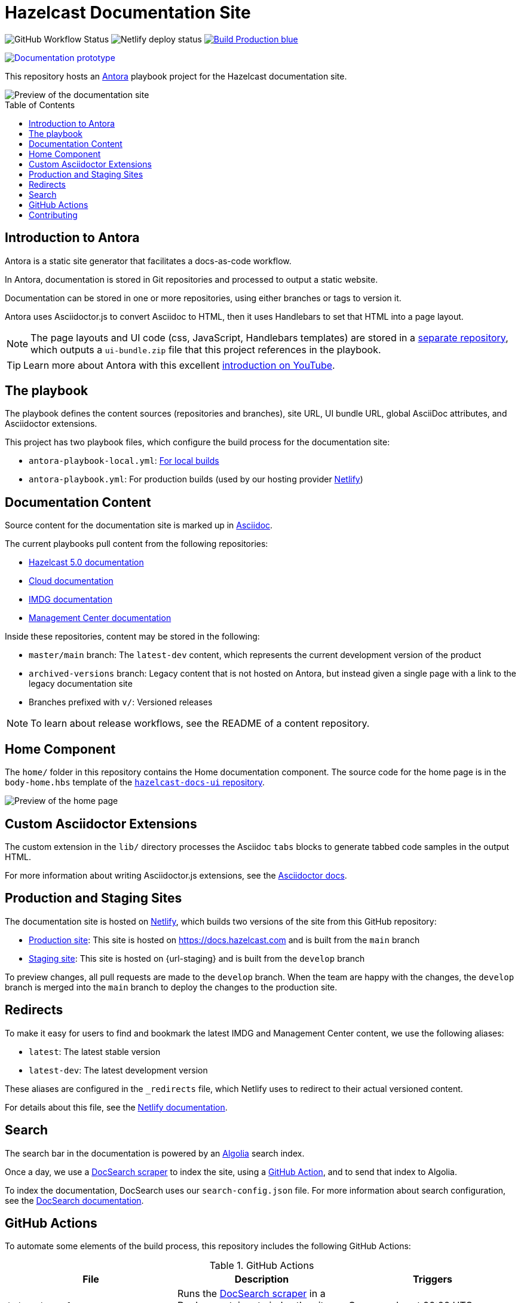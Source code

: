 = Hazelcast Documentation Site
:url-imdg-docs: https://github.com/hazelcast/imdg-docs
:url-mc-docs: https://github.com/hazelcast/management-center-docs
:url-hz-docs: https://github.com/hazelcast/hz-docs
:url-cloud-docs: https://github.com/hazelcast/cloud-docs
:url-antora: https://docs.antora.org/antora/2.3/
:url-docs-ui: https://github.com/hazelcast/hazelcast-docs-ui
:url-asciidoc-extensions: https://asciidoctor-docs.netlify.app/asciidoctor.js/latest/extend/extensions
:url-contributing: .github/CONTRIBUTING.adoc
:url-netlify: https://netlify.com
:url-netlify-docs: https://docs.netlify.com
:url-docsearch: https://docsearch.algolia.com/docs
:url-algolia: https://www.algolia.com/
:url-asciidoc: https://docs.asciidoctor.org/asciidoc/latest/
:url-github-docsearch-scraper: https://github.com/algolia/docsearch-scraper
:url-production: https://docs.hazelcast.com
:toc: preamble


image:https://img.shields.io/github/workflow/status/hazelcast/hazelcast-docs/Index%20site?label=Indexer[GitHub Workflow Status]
image:https://api.netlify.com/api/v1/badges/4e7593c9-5553-4732-99ee-aa3fd69cb765/deploy-status[Netlify deploy status]
image:https://img.shields.io/badge/Build-Production-blue[link="{url-production}"]
++++
<a href="https://develop--nifty-wozniak-71a44b.netlify.app/home/index.html" style="text-decoration:none;">
<img src="https://img.shields.io/badge/Build-Staging-yellow" alt="Documentation prototype">
</a>
++++


This repository hosts an {url-antora}[Antora] playbook project for the Hazelcast documentation site.

image::images/docs-preview.png[Preview of the documentation site]

== Introduction to Antora

Antora is a static site generator that facilitates a docs-as-code workflow.

In Antora, documentation is stored in Git repositories and processed to output a static website.

Documentation can be stored in one or more repositories, using either branches or tags to version it.

Antora uses Asciidoctor.js to convert Asciidoc to HTML, then it uses Handlebars to set that HTML into a page layout.

NOTE: The page layouts and UI code (css, JavaScript, Handlebars templates) are stored in a {url-docs-ui}[separate repository], which outputs a `ui-bundle.zip` file that this project references in the playbook.

TIP: Learn more about Antora with this excellent link:https://www.youtube.com/watch?v=BAJ8F7yQz64&t=4s[introduction on YouTube].

== The playbook

The playbook defines the content sources (repositories and branches), site URL, UI bundle URL, global AsciiDoc attributes, and Asciidoctor extensions.

This project has two playbook files, which configure the build process for the documentation site:

- `antora-playbook-local.yml`: link:{url-contributing}#local-builds[For local builds]
- `antora-playbook.yml`: For production builds (used by our hosting provider link:{url-netlify}[Netlify])

== Documentation Content

Source content for the documentation site is marked up in link:{url-asciidoc}[Asciidoc].

The current playbooks pull content from the following repositories:

- link:{url-hz-docs}[Hazelcast 5.0 documentation]
- link:{url-cloud-docs}[Cloud documentation]
- link:{url-imdg-docs}[IMDG documentation]
- link:{url-mc-docs}[Management Center documentation]

Inside these repositories, content may be stored in the following:

- `master/main` branch: The `latest-dev` content, which represents the current development version of the product
- `archived-versions` branch: Legacy content that is not hosted on Antora, but instead given a single page with a link to the legacy documentation site
- Branches prefixed with `v/`: Versioned releases

NOTE: To learn about release workflows, see the README of a content repository.

[[home]]
== Home Component

The `home/` folder in this repository contains the Home documentation component. The source code for the home page is in the `body-home.hbs` template of the link:{url-docs-ui}[`hazelcast-docs-ui` repository].

image::images/home-page.png[Preview of the home page]

== Custom Asciidoctor Extensions

The custom extension in the `lib/` directory processes the Asciidoc `tabs` blocks to generate tabbed code samples in the output HTML.

For more information about writing Asciidoctor.js extensions, see the {url-asciidoc-extensions}[Asciidoctor docs].

== Production and Staging Sites

The documentation site is hosted on link:{url-netlify}[Netlify], which builds two versions of the site from this GitHub repository:

- link:{url-production}[Production site]: This site is hosted on {url-production} and is built from the `main` branch
- link:{url-staging}[Staging site]: This site is hosted on {url-staging} and is built from the `develop` branch

To preview changes, all pull requests are made to the `develop` branch. When the team are happy with the changes, the `develop` branch is merged into the `main` branch to deploy the changes to the production site.

== Redirects

To make it easy for users to find and bookmark the latest IMDG and Management Center content, we use the following aliases:

- `latest`: The latest stable version
- `latest-dev`: The latest development version

These aliases are configured in the `_redirects` file, which Netlify uses to redirect to their actual versioned content.

For details about this file, see the link:{url-netlify-docs}/routing/redirects/redirect-options[Netlify documentation].

== Search

The search bar in the documentation is powered by an link:{url-algolia}[Algolia] search index.

Once a day, we use a link:{url-github-docsearch-scraper}[DocSearch scraper] to index the site, using a <<github-actions, GitHub Action>>, and to send that index to Algolia.

To index the documentation, DocSearch uses our `search-config.json` file. For more information about search configuration, see the link:{url-docsearch}/config-file[DocSearch documentation].

== GitHub Actions

To automate some elements of the build process, this repository includes the following GitHub Actions:

.GitHub Actions
[cols="m,a,a"]
|===
|File |Description |Triggers

|index-site.yml
|Runs the link:{url-github-docsearch-scraper}[DocSearch scraper] in a Docker container to index the site and send the index to Algolia
|Once per day at 00:00 UTC

|publish-to-production.yml
|Merges the `develop` branch into the `main` branch to publish changes on the staging site to production.
|Manual
|===

As well as these actions, content repositories that are listed under the `content.sources` field in the `antora-playbook.yml` file also include GitHub actions to trigger builds of the production site.

```yaml
content:
  sources: 
  - url: https://github.com/hazelcast/imdg-docs
    branches: [master]
    start_path: docs
```

Whenever content in the repository's listed branches are changed, the GitHub Action sends a link:{url-netlify-docs}/configure-builds/build-hooks/[build hook] to Netlify to trigger a new build of the staging site.

For an example of these GitHub Actions, see the link:{url-imdg-docs}[IMDG documentation repository].

== Contributing

To learn how to use the playbook and generate the docs site locally, see our link:{url-contributing}[contributing guide].
